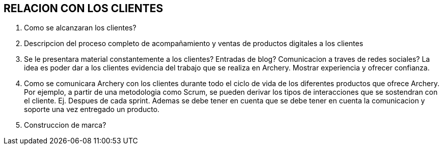 ## RELACION CON LOS CLIENTES

1. Como se alcanzaran los clientes?
2. Descripcion del proceso completo de acompañamiento y ventas de productos digitales a los clientes
3. Se le presentara material constantemente a los clientes? Entradas de blog? Comunicacion a traves de redes sociales?
	La idea es poder dar a los clientes evidencia del trabajo que se realiza en Archery. Mostrar experiencia y ofrecer confianza.
4. Como se comunicara Archery con los clientes durante todo el ciclo de vida de los diferentes productos que ofrece Archery.
	Por ejemplo, a partir de una metodologia como Scrum, se pueden derivar los tipos de interacciones que se sostendran con el cliente. Ej. Despues de cada sprint.
	Ademas se debe tener en cuenta que se debe tener en cuenta la comunicacion y soporte una vez entregado un producto.
5. Construccion de marca?